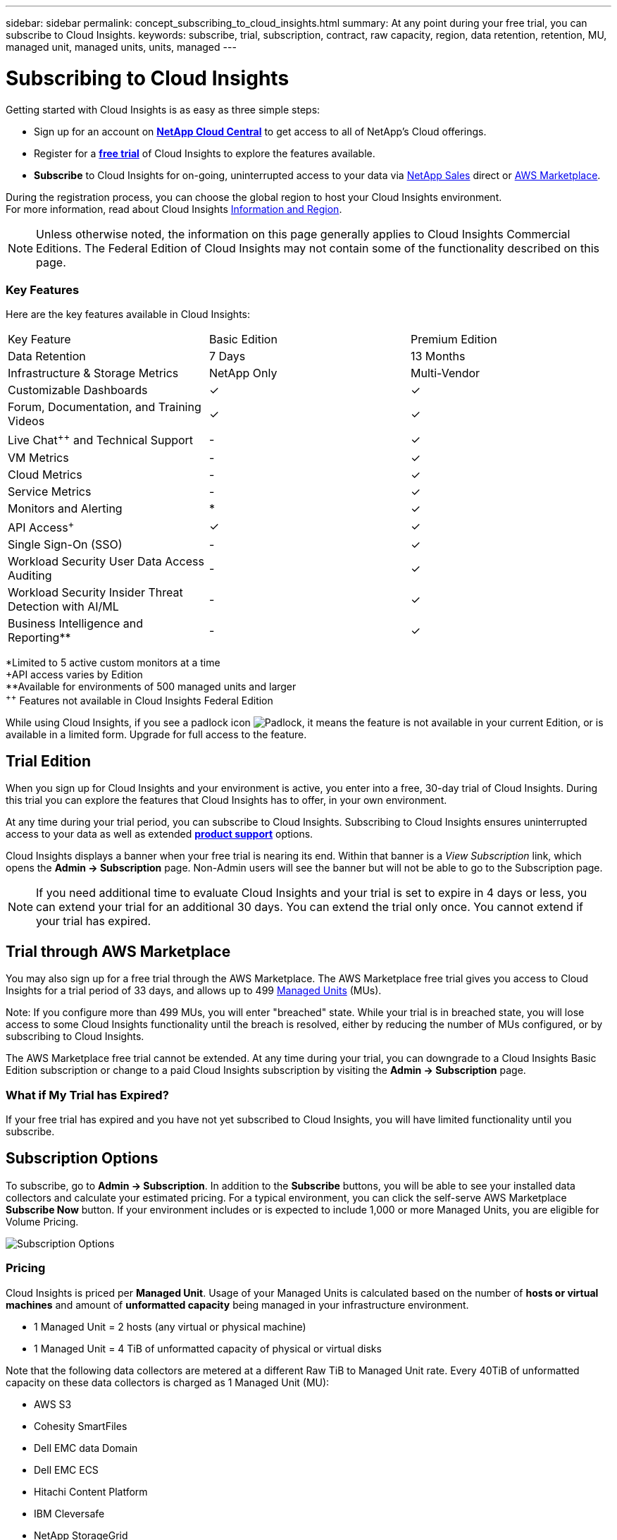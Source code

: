 ---
sidebar: sidebar
permalink: concept_subscribing_to_cloud_insights.html
summary: At any point during your free trial, you can subscribe to Cloud Insights.
keywords: subscribe, trial, subscription, contract, raw capacity, region, data retention, retention, MU, managed unit, managed units, units, managed
---

= Subscribing to Cloud Insights

:toc: macro
:hardbreaks:
:toclevels: 2
:nofooter:
:icons: font
:linkattrs:
:imagesdir: ./media/
:keywords: OnCommand, Insight, documentation, help, onboarding, getting started

Getting started with Cloud Insights is as easy as three simple steps:

* Sign up for an account on link:https://cloud.netapp.com/[*NetApp Cloud Central*] to get access to all of NetApp's Cloud offerings.
* Register for a link:https://cloud.netapp.com/cloud-insights[*free trial*] of Cloud Insights to explore the features available.
* *Subscribe* to Cloud Insights for on-going, uninterrupted access to your data via link:https://www.netapp.com/us/forms/sales-inquiry/cloud-insights-sales-inquiries.aspx[NetApp Sales] direct or link:https://aws.amazon.com/marketplace/pp/prodview-pbc3h2mkgaqxe[AWS Marketplace].

During the registration process, you can choose the global region to host your Cloud Insights environment. 
For more information, read about Cloud Insights link:security_information_and_region.html[Information and Region].

NOTE: Unless otherwise noted, the information on this page generally applies to Cloud Insights Commercial Editions. The Federal Edition of Cloud Insights may not contain some of the functionality described on this page.


////
== Editions

The features and functionality available to you in Cloud Insights depend on the Edition to which you subscribe. The Editions available are explained here.

* *Basic Edition* is free and available to existing NetApp customers with an active NetApp support account.
+
WARNING: Inactive Cloud Insights Basic Edition environments are deleted and their resources are reclaimed. An environment is considered inactive if there is no user activity for 30 consecutive days, of if there is no data ingested for 7 consecutive days. Cloud Insights will send a notification and provide a grace period of four days before an environment is deleted.
+
NOTE: The features, data retention times, and objects or metrics collected in Cloud Insights Basic Edition are subject to change with or without notice.  

* *Standard Edition* is available via subscription and offers all the features of Basic Edition plus more.


* *Federal Edition* provides a FedRAMP-compliant Cloud Insights Edition for U.S. Government departments. Some functionality that is available in the commercial Editions above may not be available in the Federal Edition, or may be available with reduced functionality. Where possible, these differences are noted in the Cloud Insights documentation.
////


=== Key Features

Here are the key features available in Cloud Insights:

////
// Table with Federal as a column:
[cols=".<,.^,.^,.^", role="green"]
|===
|Key Feature |Basic Edition |Standard Edition|Premium Edition|Federal Edition
|Data Retention|7 Days|90 Days|13 Months|13 Months
|Infrastructure & Storage Metrics|NetApp Only|Multi-Vendor|Multi-Vendor|Multi-Vendor
|Customizable Dashboards|&check;|&check;|&check;|&check;
|Forum, Documentation, and Training Videos| &check;|&check;|&check;|&check;
|Live Chat and Technical Support| - |&check;|&check;|Live chat not available
|VM Metrics| - |&check;|&check;|&check;
|Cloud Metrics| - |&check;|&check;|&check;
|Service Metrics| - |&check;|&check;|&check;
|Monitors and Alerting| &ast; |&check;|&check;|&check;
|API Access&plus;| &check; | &check; |&check;|&check;
|Single Sign-On (SSO)| - | - |&check;||&check;
|Cloud Secure User Data Access Auditing | - | - |&check;| - 
|Cloud Secure Insider Threat Detection with AI/ML | - | - |&check;| - 
|Business Intelligence and Reporting&ast;&ast;| - | - |&check;||&check;
|===

&ast;Limited to 5 active custom monitors at a time
&plus;API access varies by Edition
&ast;&ast;Available for environments of 500 managed units and larger
////

////
// Table with Federal as a footnote:
[cols=".<,.^,.^,.^", role="green"]
|===
|Key Feature |Basic Edition |Standard Edition|Premium Edition
|Data Retention|7 Days|90 Days|13 Months
|Infrastructure & Storage Metrics|NetApp Only|Multi-Vendor|Multi-Vendor
|Customizable Dashboards|&check;|&check;|&check;
|Forum, Documentation, and Training Videos| &check;|&check;|&check;

|Live Chat^&plus;&plus;^ and Technical Support| - |&check;|&check;

|VM Metrics| - |&check;|&check;
|Cloud Metrics| - |&check;|&check;
|Service Metrics| - |&check;|&check;
|Monitors and Alerting| &ast; |&check;|&check;
|API Access^&plus;^| &check; | &check; |&check;
|Single Sign-On (SSO)| - | - |&check;
|Workload Security User Data Access Auditing | - | - |&check;
|Workload Security Insider Threat Detection with AI/ML | - | - |&check;

|Business Intelligence and Reporting&ast;&ast;| - | - |&check;
|===

&ast;Limited to 5 active custom monitors at a time
&plus;API access varies by Edition
&ast;&ast;Available for environments of 500 managed units and larger
^&plus;&plus;^ Features not available in Cloud Insights Federal Edition
////


[cols=".<,.^,.^", role="green"]
|===
|Key Feature |Basic Edition |Premium Edition
|Data Retention|7 Days|13 Months
|Infrastructure & Storage Metrics|NetApp Only|Multi-Vendor
|Customizable Dashboards|&check;|&check;
|Forum, Documentation, and Training Videos| &check;|&check;
|Live Chat^&plus;&plus;^ and Technical Support| - |&check;
|VM Metrics| - |&check;
|Cloud Metrics| - |&check;
|Service Metrics| - |&check;
|Monitors and Alerting| &ast; |&check;
|API Access^&plus;^| &check; | &check;
|Single Sign-On (SSO)| - |&check;
|Workload Security User Data Access Auditing | - |&check;
|Workload Security Insider Threat Detection with AI/ML | - |&check;
|Business Intelligence and Reporting&ast;&ast;| - |&check;
|===

&ast;Limited to 5 active custom monitors at a time
&plus;API access varies by Edition
&ast;&ast;Available for environments of 500 managed units and larger
^&plus;&plus;^ Features not available in Cloud Insights Federal Edition



While using Cloud Insights, if you see a padlock icon image:padlock.png[Padlock], it means the feature is not available in your current Edition, or is available in a limited form. Upgrade for full access to the feature.



== Trial Edition
When you sign up for Cloud Insights and your environment is active, you enter into a free, 30-day trial of Cloud Insights. During this trial you can explore the features that Cloud Insights has to offer, in your own environment.   

At any time during your trial period, you can subscribe to Cloud Insights. Subscribing to Cloud Insights ensures uninterrupted access to your data as well as extended link:https://docs.netapp.com/us-en/cloudinsights/concept_requesting_support.html[*product support*] options. 

Cloud Insights displays a banner when your free trial is nearing its end. Within that banner is a _View Subscription_ link, which opens the *Admin -> Subscription* page. Non-Admin users will see the banner but will not be able to go to the Subscription page.

NOTE: If you need additional time to evaluate Cloud Insights and your trial is set to expire in 4 days or less, you can extend your trial for an additional 30 days. You can extend the trial only once. You cannot extend if your trial has expired.



== Trial through AWS Marketplace

You may also sign up for a free trial through the AWS Marketplace. The AWS Marketplace free trial gives you access to Cloud Insights for a trial period of 33 days, and allows up to 499 <<pricing, Managed Units>> (MUs). 

Note: If you configure more than 499 MUs, you will enter "breached" state. While your trial is in breached state, you will lose access to some Cloud Insights functionality until the breach is resolved, either by reducing the number of MUs configured, or by subscribing to Cloud Insights.

The AWS Marketplace free trial cannot be extended. At any time during your trial, you can downgrade to a Cloud Insights Basic Edition subscription or change to a paid Cloud Insights subscription by visiting the *Admin -> Subscription* page.



=== What if My Trial has Expired?

If your free trial has expired and you have not yet subscribed to Cloud Insights, you will have limited functionality until you subscribe.  

== Subscription Options

To subscribe, go to *Admin -> Subscription*. In addition to the *Subscribe* buttons, you will be able to see your installed data collectors and calculate your estimated pricing. For a typical environment, you can click the self-serve AWS Marketplace *Subscribe Now* button. If your environment includes or is expected to include 1,000 or more Managed Units, you are eligible for Volume Pricing. 

image:SubscriptionCompareTable-2.png[Subscription Options]



=== Pricing
Cloud Insights is priced per *Managed Unit*. Usage of your Managed Units is calculated based on the number of *hosts or virtual machines* and amount of *unformatted capacity* being managed in your infrastructure environment.

* 1 Managed Unit = 2 hosts (any virtual or physical machine)
* 1 Managed Unit = 4 TiB of unformatted capacity of physical or virtual disks

Note that the following data collectors are metered at a different Raw TiB to Managed Unit rate. Every 40TiB of unformatted capacity on these data collectors is charged as 1 Managed Unit (MU): 

* AWS S3
* Cohesity SmartFiles
* Dell EMC data Domain
* Dell EMC ECS
* Hitachi Content Platform
* IBM Cleversafe
* NetApp StorageGrid

If your environment includes or is expected to include 1,000 or more Managed Units, you are eligible for *Volume Pricing* and will be prompted to Contact NetApp Sales to subscribe. See <<how-do-i-subscribe,below>> for more details.


=== Estimate Your Subscription Cost
The Subscription Calculators give you an estimated monthly Cloud Insights cost based on the number of Managed Units you estimate you will need. The current values are pre-populated, and you can adjust those values to assist you with planning for estimated future growth. You can adjust values for Infrastructure, Kubernetes, or both.

Your estimated list price cost will change based on your subscription term. 
NOTE: The calculators are for estimation only. Your exact pricing will be set when you subscribe.

image:Subscription_Cost_Calculators.png[Subscription Page showing Infrastructure and Kubernetes cost estimation calculators]



== How Do I Subscribe?

If your Managed Unit count is less than 1,000, you can subscribe via NetApp Sales, or <<self-subscribe-via-aws-marketplace,self-subscribe>> via AWS Marketplace.


=== Subscribe through NetApp Sales direct

If your expected Managed Unit count is 1,000 or greater, click on the link:https://www.netapp.com/us/forms/sales-inquiry/cloud-insights-sales-inquiries.aspx[*Contact Sales*] button to subscribe though the NetApp Sales Team. 

You must provide your Cloud Insights *Serial Number* to your NetApp sales representative so that your paid subscription can be applied to your Cloud Insights environment. The Serial Number uniquely identifies your Cloud Insights trial environment and can be found on the *Admin > Subscription* page.


=== Self-Subscribe through AWS Marketplace

NOTE: You must be an Account Owner or Administrator in order to apply an AWS Marketplace subscription to your existing Cloud Insights trial account. Additionally, you must have an Amazon Web Services (AWS) account.  

Clicking on the *Subscribe Now* button opens the AWS link:https://aws.amazon.com/marketplace/pp/B07HM8QQGY[Cloud Insights] subscription page, where you can complete your subscription. Note that values you entered in the calculator are not populated in the AWS subscription page; you will need to enter the total Managed Units count on this page.

After you have entered the total Managed Units count and chosen either 12-month or 36-month subscription term, click on *Set Up Your Account* to finish the subscription process.

Once the AWS subscription process is complete, you will be taken back to your Cloud Insights environment. Or, if the environment is no longer active (for example, you have logged out), you will be taken to the Cloud Central sign-in page. When you sign in to Cloud Insights again, your subscription will be active. 

NOTE: After clicking on *Set Up Your account* on the AWS Marketplace page, you must complete the AWS subscription process within one hour. If you do not complete it within one hour, you will need to click on *Set Up Your Account* again to complete the process.

If there is a problem and the subscription process fails to complete correctly, you will still see the "Trial Version" banner when you log into your environment. In this event, you can go to *Admin > Subscription* and repeat the subscription process.



== View Your Subscription Status

Once your subscription is active, you can view your subscription status and Managed Unit usage from the *Admin > Subscription* page.

//image:Subscription_Summary.png[Subscription Status ] 
image:Subscription_Status_Usage.png[Viewing your subscription ststus]

The Subscription Details tab displays the following:

* Current subscription or active Edition 
* Details about your subscription
* Links to modify your subscription or estimate cost changes
//* Contract term and expiration date
//* Current Managed Unit usage, including breakdown counts for hosts and capacity
//* Link to modify your subscription 


== View your Usage Management

The Usage Management tab shows an overview of Managed Unit usage, as well as a list of the Data Collectors installed in your environment and the breakdown of Managed Units for each.

NOTE: The Unformatted Capacity Managed Unit count reflects a sum of the total raw capacity in the environment and is rounded up to the nearest Managed Unit. 

//=== Installed Data Collectors

//Click on the *View Data Collectors* button to expand the list of installed Data Collectors. 

//image:Subscription_Installed_Data_Collectors.png[Data Collectors]

//The Data Collectors section shows the Data Collectors installed in your environment and the breakdown of Managed Units for each. 

NOTE: The sum of Managed Units may differ slightly from the Data Collectors count in the summary section. This is because Managed Unit counts are rounded up to the nearest Managed Unit. The sum of these numbers in the Data Collectors list may be slightly higher than the total Managed Units in the status section. The summary section reflects your actual Managed Unit count for your subscription.

In the event that your usage is nearing or exceeding your subscribed amount, you can delete data collectors in this list by clicking on the "three dots" menu and selecting _Delete_.


=== What Happens if I Exceed My Subscribed Usage?

Warnings are displayed when your Managed Unit usage exceeds 80%, 90%, and 100% of your total subscribed amount:

|===
*When usage exceeds:* | *This happens / Recommended action:*
|*80%* | An informational banner is displayed. No action is necessary.
| *90%* | A warning banner is displayed. You may want to increase your subscribed Managed Unit count.
| *100%*| An error banner is displayed and you will have limited functionality until you do one of the following:
* Modify your subscription to increase the subscribed Managed Unit count
* Remove Data Collectors so that your Managed Unit usage is at or below your subscribed amount
|===

== Subscribe Directly and Skip the Trial

You can also subscribe to Cloud Insights directly from the link:https://aws.amazon.com/marketplace/pp/B07HM8QQGY[AWS Marketplace], without first creating a trial environment. Once your subscription is complete and your environment is set up, you will immediately be subscribed.

== Adding an Entitlement ID

If you own a valid NetApp product that is bundled with Cloud Insights, you can add that product serial number to your existing Cloud Insights subscription. For example, if you have purchased NetApp Astra Control Center, the Astra Control Center license serial number can be used to identify the subscription in Cloud Insights. Cloud Insights refers to this an _Entitlement ID_.

To add an entitlement ID to your Cloud Insights subscription, on the *Admin > Subscription* page, click _+Entitlement ID_.

image:Subscription_AddEntitlementID.png[Add an entitlement ID to your subscription]


